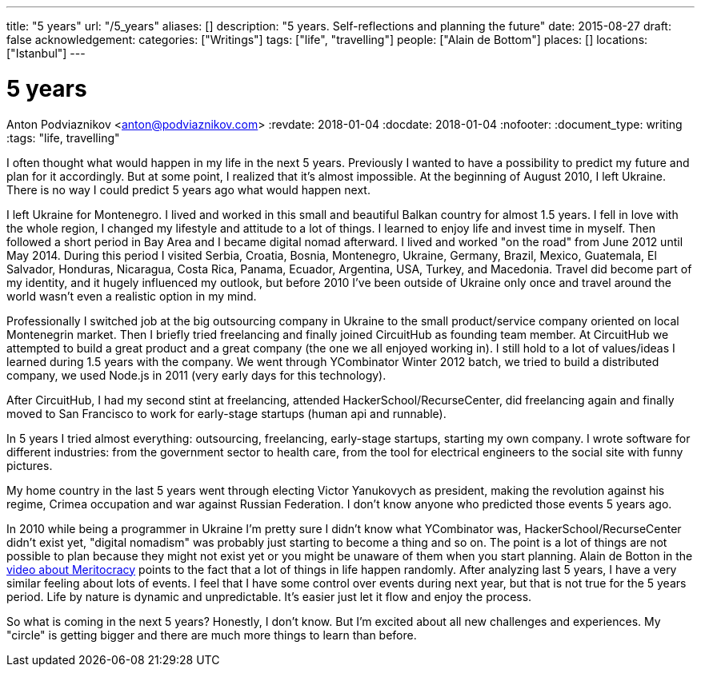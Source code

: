 ---
title: "5 years"
url: "/5_years"
aliases: []
description: "5 years. Self-reflections and planning the future"
date: 2015-08-27
draft: false
acknowledgement: 
categories: ["Writings"]
tags: ["life", "travelling"]
people: ["Alain de Bottom"]
places: []
locations: ["Istanbul"]
---

= 5 years
Anton Podviaznikov <anton@podviaznikov.com>
:revdate: 2018-01-04
:docdate: 2018-01-04
:nofooter:
:document_type: writing
:tags: "life, travelling"

I often thought what would happen in my life in the next 5 years. 
Previously I wanted to have a possibility to predict my future and plan for it accordingly. 
But at some point, I realized that it’s almost impossible. 
At the beginning of August 2010, I left Ukraine. 
There is no way I could predict 5 years ago what would happen next.

I left Ukraine for Montenegro. 
I lived and worked in this small and beautiful Balkan country for almost 1.5 years. 
I fell in love with the whole region, I changed my lifestyle and attitude to a lot of things.
I learned to enjoy life and invest time in myself. 
Then followed a short period in Bay Area and I became digital nomad afterward. 
I lived and worked "on the road" from June 2012 until May 2014. 
During this period I visited Serbia, Croatia, Bosnia, Montenegro, Ukraine, Germany, Brazil, Mexico, Guatemala, El Salvador, Honduras, Nicaragua, Costa Rica, Panama, Ecuador, Argentina, USA, Turkey, and Macedonia. 
Travel did become part of my identity, and it hugely influenced my outlook, 
but before 2010 I've been outside of Ukraine only once and travel around the world wasn't even a realistic option in my mind.


Professionally I switched job at the big outsourcing company in Ukraine to the small product/service company oriented on local Montenegrin market. 
Then I briefly tried freelancing and finally joined CircuitHub as founding team member. 
At CircuitHub we attempted to build a great product and a great company (the one we all enjoyed working in). 
I still hold to a lot of values/ideas I learned during 1.5 years with the company. 
We went through YCombinator Winter 2012 batch, we tried to build a distributed company, we used Node.js in 2011 (very early days for this technology).

After CircuitHub, I had my second stint at freelancing, attended HackerSchool/RecurseCenter, 
did freelancing again and finally moved to San Francisco to work for early-stage startups (human api and runnable).

In 5 years I tried almost everything: outsourcing, freelancing, early-stage startups, starting my own company. 
I wrote software for different industries: from the government sector to health care, from the tool for electrical engineers to the social site with funny pictures.

My home country in the last 5 years went through electing Victor Yanukovych as president, 
making the revolution against his regime, Crimea occupation and war against Russian Federation. 
I don't know anyone who predicted those events 5 years ago.

In 2010 while being a programmer in Ukraine I'm pretty sure I didn't know what YCombinator was, HackerSchool/RecurseCenter didn't exist yet, 
"digital nomadism" was probably just starting to become a thing and so on. 
The point is a lot of things are not possible to plan because they might not exist yet or you might be unaware of them when you start planning. 
Alain de Botton in the https://www.youtube.com/watch?v=bTDGdKaMDhQ[video about Meritocracy] points to the fact that a lot of things in life happen randomly. 
After analyzing last 5 years, I have a very similar feeling about lots of events. 
I feel that I have some control over events during next year, but that is not true for the 5 years period. 
Life by nature is dynamic and unpredictable. It's easier just let it flow and enjoy the process.

So what is coming in the next 5 years? Honestly, I don’t know. 
But I’m excited about all new challenges and experiences. 
My "circle" is getting bigger and there are much more things to learn than before.
